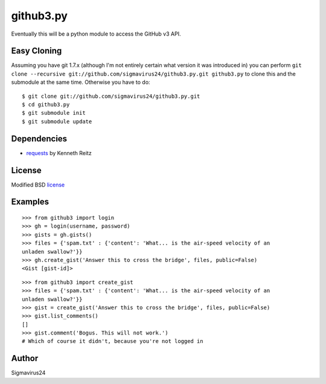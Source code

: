 github3.py
==========

Eventually this will be a python module to access the GitHub v3 API.

Easy Cloning
------------

Assuming you have git 1.7.x (although I'm not entirely certain what version
it was introduced in) you can perform ``git clone --recursive
git://github.com/sigmavirus24/github3.py.git github3.py`` to clone this 
and the submodule at the same time. Otherwise you have to do:

::

    $ git clone git://github.com/sigmavirus24/github3.py.git
    $ cd github3.py
    $ git submodule init
    $ git submodule update

Dependencies
------------

- requests_  by Kenneth Reitz
  
.. _requests: https://github.com/kennethreitz/requests

License
-------

Modified BSD license_

.. _license:

Examples
--------

::

  >>> from github3 import login
  >>> gh = login(username, password)
  >>> gists = gh.gists()
  >>> files = {'spam.txt' : {'content': 'What... is the air-speed velocity of an
  unladen swallow?'}}
  >>> gh.create_gist('Answer this to cross the bridge', files, public=False)
  <Gist [gist-id]>

::

  >>> from github3 import create_gist
  >>> files = {'spam.txt' : {'content': 'What... is the air-speed velocity of an
  unladen swallow?'}}
  >>> gist = create_gist('Answer this to cross the bridge', files, public=False)
  >>> gist.list_comments()
  []
  >>> gist.comment('Bogus. This will not work.')
  # Which of course it didn't, because you're not logged in

Author
------

Sigmavirus24
